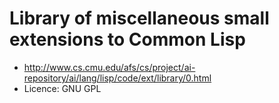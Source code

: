 * Library of miscellaneous small extensions to Common Lisp

- http://www.cs.cmu.edu/afs/cs/project/ai-repository/ai/lang/lisp/code/ext/library/0.html
- Licence: GNU GPL
